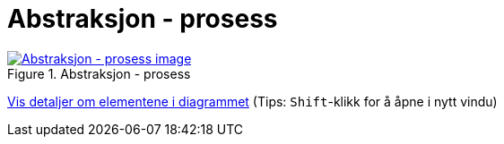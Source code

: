 = Abstraksjon - prosess
:wysiwig_editing: 1
ifeval::[{wysiwig_editing} == 1]
:imagepath: ../images/
endif::[]
ifeval::[{wysiwig_editing} == 0]
:imagepath: main@messaging:messaging-appendixes:
endif::[]
:experimental:
:toclevels: 4
:sectnums:
:sectnumlevels: 0



.Abstraksjon - prosess
image::{imagepath}Abstraksjon - prosess.png[alt=Abstraksjon - prosess image, link=https://altinn.github.io/ark/models/archi-all?view=2445346e-ac47-4153-a7a8-ea4da6d211be]


****
xref:main@messaging:messaging-appendixes:page$Abstraksjon - prosess.var.1.adoc[Vis detaljer om elementene i diagrammet] (Tips: kbd:[Shift]-klikk for å åpne i nytt vindu)
****


